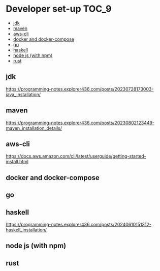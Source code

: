 * Developer set-up                                                    :TOC_9:
  - [[#jdk][jdk]]
  - [[#maven][maven]]
  - [[#aws-cli][aws-cli]]
  - [[#docker-and-docker-compose][docker and docker-compose]]
  - [[#go][go]]
  - [[#haskell][haskell]]
  - [[#node-js-with-npm][node js (with npm)]]
  - [[#rust][rust]]

** jdk

https://programming-notes.explorer436.com/posts/20230728173003-java_installation/

** maven

https://programming-notes.explorer436.com/posts/20230802123449-maven_installation_details/

** aws-cli

https://docs.aws.amazon.com/cli/latest/userguide/getting-started-install.html

** docker and docker-compose

** go

** haskell

https://programming-notes.explorer436.com/posts/20240610151312-haskell_installation/

** node js (with npm)

** rust
